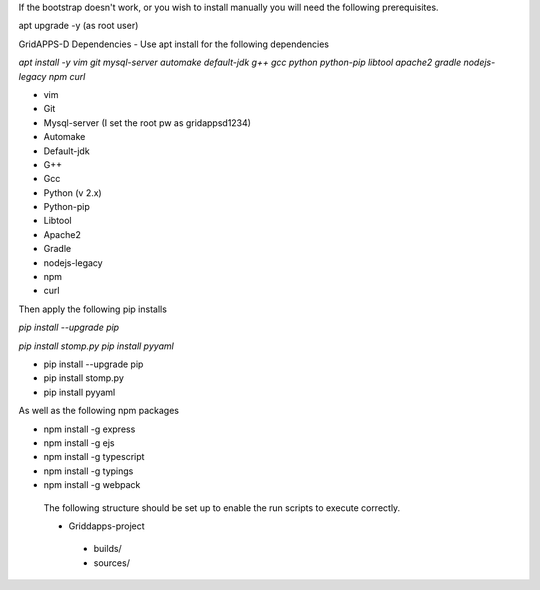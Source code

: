 If the bootstrap doesn't work, or you wish to install manually you will need the following prerequisites.

apt upgrade -y  (as root user)

GridAPPS-D Dependencies -  Use apt install for the following dependencies 

*apt install -y vim git mysql-server automake default-jdk g++ gcc python python-pip libtool apache2 gradle nodejs-legacy npm curl*


-	vim
-	Git
-	Mysql-server    (I set the root pw as gridappsd1234)
-	Automake
-	Default-jdk
-	G++
-	Gcc
-	Python  (v 2.x)
-	Python-pip
-	Libtool
-	Apache2
-	Gradle
-	nodejs-legacy
-	npm
-	curl


 
Then apply the following pip installs

*pip install --upgrade pip*

*pip install stomp.py*
*pip install pyyaml*

- pip install --upgrade pip
- pip install stomp.py
- pip install pyyaml

As well as the following npm packages

- npm install -g express
- npm install -g ejs
- npm install -g typescript
- npm install -g typings
- npm install -g webpack

 The following structure should be set up to enable the run scripts to execute correctly.
 
 -	Griddapps-project
    -	builds/
    -	sources/

 
